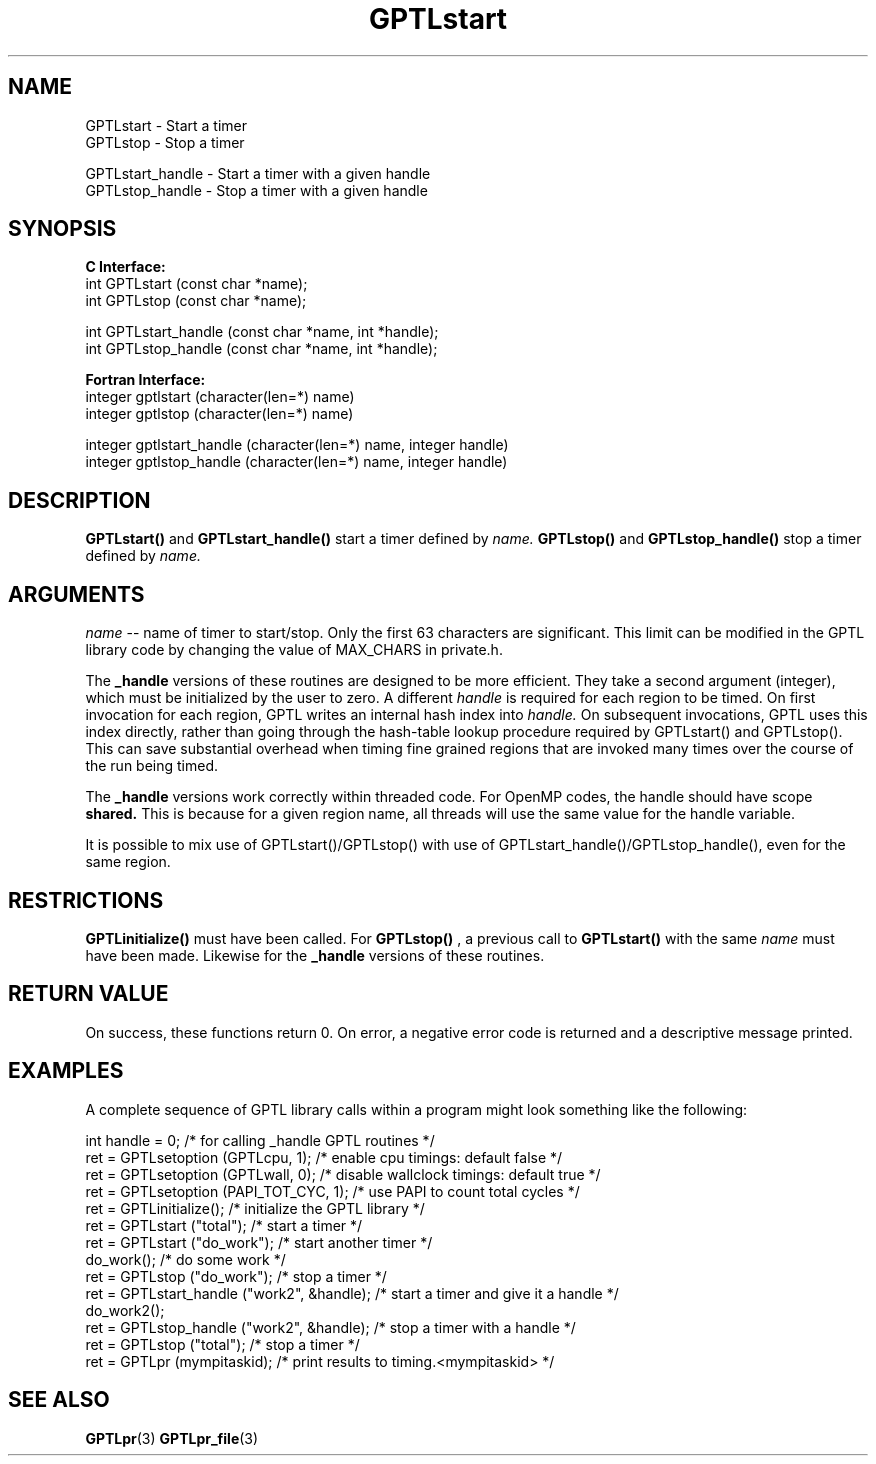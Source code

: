 .\" $Id$
.TH GPTLstart 3 "October, 2013" "GPTL"

.SH NAME
GPTLstart \- Start a timer
.TP
GPTLstop \- Stop a timer
.P
GPTLstart_handle \- Start a timer with a given handle
.TP
GPTLstop_handle \- Stop a timer with a given handle

.SH SYNOPSIS
.B C Interface:
.nf
int GPTLstart (const char *name);
int GPTLstop (const char *name);
.P
int GPTLstart_handle (const char *name, int *handle);
int GPTLstop_handle (const char *name, int *handle);
.fi

.B Fortran Interface:
.nf
integer gptlstart (character(len=*) name)
integer gptlstop (character(len=*) name)
.P
integer gptlstart_handle (character(len=*) name, integer handle)
integer gptlstop_handle (character(len=*) name, integer handle)
.fi

.SH DESCRIPTION
.B GPTLstart() 
and
.B GPTLstart_handle()
start a timer defined by
.I name.
.B GPTLstop()
and
.B GPTLstop_handle()
stop a timer defined by
.I name.

.SH ARGUMENTS
.I name
-- name of timer to start/stop. Only the first 63 characters are
significant. This limit can be modified in the GPTL library code by changing
the value of MAX_CHARS in private.h.
.P
The
.B _handle
versions of these routines are designed to be more efficient. They take a second argument 
(integer), which must be initialized by the user to zero. A different 
.I handle
is required for each region to be timed. On first invocation for each region, 
GPTL writes an internal hash index into 
.I handle.
On subsequent invocations, GPTL uses this index directly, rather than going through
the hash-table lookup procedure required by GPTLstart() and GPTLstop(). This can save
substantial overhead when timing fine grained regions that are invoked many times
over the course of the run being timed.
.P
The 
.B _handle
versions work correctly within threaded code. For OpenMP codes, the handle should have
scope
.B shared.
This is because for a given region name, all threads will use the same value for the handle 
variable.
.P
It is possible to mix use of GPTLstart()/GPTLstop() with use of 
GPTLstart_handle()/GPTLstop_handle(), even for the same region.

.SH RESTRICTIONS
.B GPTLinitialize()
must have been called. For 
.B GPTLstop()
, a previous call to
.B GPTLstart()
with the same
.I name
must have been made. Likewise for the
.B _handle
versions of these routines.

.SH RETURN VALUE
On success, these functions return 0.
On error, a negative error code is returned and a descriptive message
printed. 

.SH EXAMPLES
A complete sequence of GPTL library calls within a program might look
something like the following:
.nf         
.if t .ft CW

int handle = 0;                            /* for calling _handle GPTL routines */
ret = GPTLsetoption (GPTLcpu, 1);          /* enable cpu timings: default false */
ret = GPTLsetoption (GPTLwall, 0);         /* disable wallclock timings: default true */
ret = GPTLsetoption (PAPI_TOT_CYC, 1);     /* use PAPI to count total cycles */
...
ret = GPTLinitialize();                    /* initialize the GPTL library */
ret = GPTLstart ("total");                 /* start a timer */
...
ret = GPTLstart ("do_work");               /* start another timer */
do_work();                                 /* do some work */
ret = GPTLstop ("do_work");                /* stop a timer */
ret = GPTLstart_handle ("work2", &handle); /* start a timer and give it a handle */
do_work2();
ret = GPTLstop_handle ("work2", &handle);  /* stop a timer with a handle */
ret = GPTLstop ("total");                  /* stop a timer */
...
ret = GPTLpr (mympitaskid);                /* print results to timing.<mympitaskid> */

.if t .ft P
.fi

.SH SEE ALSO
.BR GPTLpr "(3)" 
.BR GPTLpr_file "(3)" 
